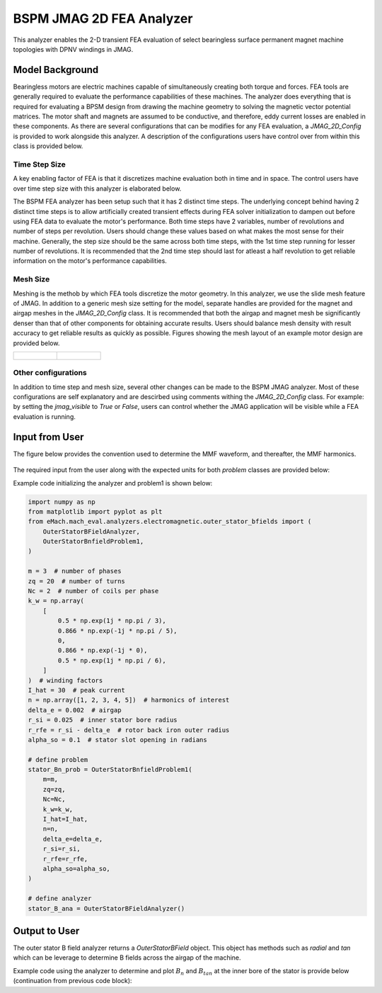 BSPM JMAG 2D FEA Analyzer
########################################################################

This analyzer enables the 2-D transient FEA evaluation of select bearingless surface permanent magnet machine topologies with DPNV 
windings in JMAG.

Model Background
****************

Bearingless motors are electric machines capable of simultaneously creating both torque and forces. FEA tools are generally required to 
evaluate the performance capabilities of these machines. The analyzer does everything that is required for evaluating a BPSM design from
drawing the machine geometry to solving the magnetic vector potential matrices. The motor shaft and magnets are assumed to be conductive,
and therefore, eddy current losses are enabled in these components. As there are several configurations that can be modifies for any FEA
evaluation, a `JMAG_2D_Config` is provided to work alongside this analyzer. A description of the configurations users have control over
from within this class is provided below.

Time Step Size 
------------------

A key enabling factor of FEA is that it discretizes machine evaluation both in time and in space. The control users have over time step size 
with this analyzer is elaborated below.

The BSPM FEA analyzer has been setup such that it has 2 distinct time steps. The underlying concept behind having 2 distinct time steps is
to allow artificially created transient effects during FEA solver initialization to dampen out before using FEA data to evaluate the motor's 
performance. Both time steps have 2 variables, number of revolutions and number of steps per revolution. Users should change these
values based on what makes the most sense for their machine. Generally, the step size should be the same across both time steps, with the
1st time step running for lesser number of revolutions. It is recommended that the 2nd time step should last for atleast a half 
revolution to get reliable information on the motor's performance capabilities.

Mesh Size 
------------------

Meshing is the methob by which FEA tools discretize the motor geometry. In this analyzer, we use the slide mesh feature of JMAG. In addition
to a generic mesh size setting for the model, separate handles are provided for the magnet and airgap meshes in the `JMAG_2D_Config` class.
It is recommended that both the airgap and magnet mesh be significantly denser than that of other components for obtaining accurate results.
Users should balance mesh density with result accuracy to get reliable results as quickly as possible. Figures showing the mesh layout of
an example motor design are provided below.

.. list-table:: 

    * - .. figure:: ./Images/mesh_ex.PNG
           :alt: Complete machine mesh
           :width: 300 

      - .. figure:: ./Images/zoom_mesh_ex.png
          :alt: Zoomed mesh
          :width: 300 

Other configurations
---------------------------

In addition to time step and mesh size, several other changes can be made to the BSPM JMAG analyzer. Most of these configurations are self
explanatory and are descirbed using comments withing the `JMAG_2D_Config` class. For example: by setting the `jmag_visible` to `True` or 
`False`, users can control whether the JMAG application will be visible while a FEA evaluation is running.

Input from User
*********************************

The figure below provides the convention used to determine the MMF waveform, and thereafter, the MMF harmonics.

.. figure:: ./Images/MMF_convention.svg
   :alt: Stator_Bn 
   :align: center
   :width: 500 

The required input from the user along with the expected units for both `problem` classes are provided below:

.. csv-table:: `OuterStatorBnfieldProblem1`
   :file: input1_stator_b_field_analyzer.csv
   :widths: 70, 70, 30
   :header-rows: 1
 

Example code initializing the analyzer and problem1 is shown below:

.. code-block:: python

    import numpy as np
    from matplotlib import pyplot as plt
    from eMach.mach_eval.analyzers.electromagnetic.outer_stator_bfields import (
        OuterStatorBFieldAnalyzer,
        OuterStatorBnfieldProblem1,
    )

    m = 3  # number of phases
    zq = 20  # number of turns
    Nc = 2  # number of coils per phase
    k_w = np.array(
        [
            0.5 * np.exp(1j * np.pi / 3),
            0.866 * np.exp(-1j * np.pi / 5),
            0,
            0.866 * np.exp(-1j * 0),
            0.5 * np.exp(1j * np.pi / 6),
        ]
    )  # winding factors
    I_hat = 30  # peak current
    n = np.array([1, 2, 3, 4, 5])  # harmonics of interest
    delta_e = 0.002  # airgap
    r_si = 0.025  # inner stator bore radius
    r_rfe = r_si - delta_e  # rotor back iron outer radius
    alpha_so = 0.1  # stator slot opening in radians

    # define problem
    stator_Bn_prob = OuterStatorBnfieldProblem1(
        m=m,
        zq=zq,
        Nc=Nc,
        k_w=k_w,
        I_hat=I_hat,
        n=n,
        delta_e=delta_e,
        r_si=r_si,
        r_rfe=r_rfe,
        alpha_so=alpha_so,
    )

    # define analyzer
    stator_B_ana = OuterStatorBFieldAnalyzer()

Output to User
**********************************
The outer stator B field analyzer returns a `OuterStatorBField` object. This object has methods such as `radial` and `tan` which can be 
leverage to determine B fields across the airgap of the machine.

Example code using the analyzer to determine and plot :math:`B_n` and :math:`B_{tan}` at the inner bore of the stator is provide below
(continuation from previous code block):

